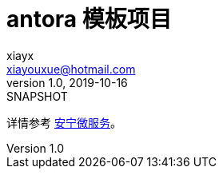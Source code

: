 = antora 模板项目
xiayx <xiayouxue@hotmail.com>
v1.0, 2019-10-16: SNAPSHOT

详情参考 https://peacetrue.cn/summarize/index.html[安宁微服务^]。
